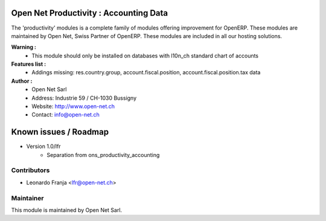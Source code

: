 .. image:: https://img.shields.io/badge/licence-AGPL--3-blue.svg
    :alt: License: AGPL-3

Open Net Productivity : Accounting Data
================================================================

The 'productivity' modules is a complete family of modules offering improvement for OpenERP.
These modules are maintained by Open Net, Swiss Partner of OpenERP.
These modules are included in all our hosting solutions.

**Warning :**
    * This module should only be installed on databases with l10n_ch standard chart of accounts

**Features list :**
    * Addings missing: res.country.group, account.fiscal.position, account.fiscal.position.tax data


**Author :** 
    * Open Net Sarl
    * Address: Industrie 59 / CH-1030 Bussigny
    * Website: http://www.open-net.ch
    * Contact: info@open-net.ch


Known issues / Roadmap
======================

* Version 1.0/lfr
    * Separation from ons_productivity_accounting


Contributors
------------

* Leonardo Franja <lfr@open-net.ch>

Maintainer
----------

.. image:: http://open-net.ch/logo.png
   :alt: Open Net Sarl
   :target: http://open-net.ch

This module is maintained by Open Net Sarl.
